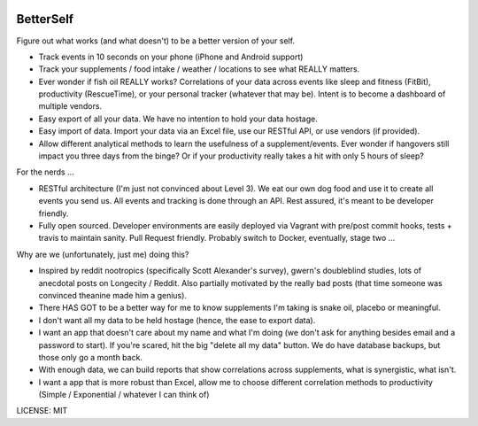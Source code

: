 .. image:: https://travis-ci.org/jeffshek/betterself.svg?branch=master
    :target: https://travis-ci.org/jeffshek/betterself
        
BetterSelf
==============================

Figure out what works (and what doesn't) to be a better version of your self.

- Track events in 10 seconds on your phone (iPhone and Android support)
- Track your supplements / food intake / weather / locations to see what REALLY matters.
- Ever wonder if fish oil REALLY works? Correlations of your data across events like sleep and fitness (FitBit), productivity (RescueTime), or your personal tracker (whatever that may be). Intent is to become a dashboard of multiple vendors.
- Easy export of all your data. We have no intention to hold your data hostage.
- Easy import of data. Import your data via an Excel file, use our RESTful API, or use vendors (if provided).
- Allow different analytical methods to learn the usefulness of a supplement/events. Ever wonder if hangovers still impact you three days from the binge? Or if your productivity really takes a hit with only 5 hours of sleep?

For the nerds ...

- RESTful architecture (I'm just not convinced about Level 3). We eat our own dog food and use it to create all events you send us. All events and tracking is done through an API. Rest assured, it's meant to be developer friendly.
- Fully open sourced. Developer environments are easily deployed via Vagrant with pre/post commit hooks, tests + travis to maintain sanity. Pull Request friendly. Probably switch to Docker, eventually, stage two ...

Why are we (unfortunately, just me) doing this?

- Inspired by reddit nootropics (specifically Scott Alexander's survey), gwern's doubleblind studies, lots of anecdotal posts on Longecity / Reddit. Also partially motivated by the really bad posts (that time someone was convinced theanine made him a genius).
- There HAS GOT to be a better way for me to know supplements I'm taking is snake oil, placebo or meaningful.
- I don't want all my data to be held hostage (hence, the ease to export data).
- I want an app that doesn't care about my name and what I'm doing (we don't ask for anything besides email and a password to start). If you're scared, hit the big "delete all my data" button. We do have database backups, but those only go a month back.
- With enough data, we can build reports that show correlations across supplements, what is synergistic, what isn't.
- I want a app that is more robust than Excel, allow me to choose different correlation methods to productivity (Simple / Exponential / whatever I can think of)

.. image:: https://img.shields.io/badge/built%20with-Cookiecutter%20Django-ff69b4.svg
     :target: https://github.com/pydanny/cookiecutter-django/
     :alt: Built with Cookiecutter Django


LICENSE: MIT
